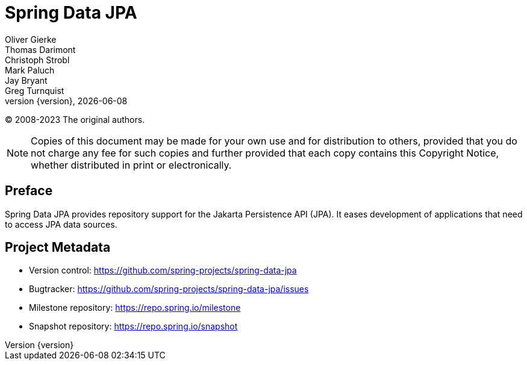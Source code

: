 [[spring-data-jpa-reference-documentation]]
= Spring Data JPA
Oliver Gierke; Thomas Darimont; Christoph Strobl; Mark Paluch; Jay Bryant; Greg Turnquist
:revnumber: {version}
:revdate: {localdate}
ifdef::backend-epub3[:front-cover-image: image:epub-cover.png[Front Cover,1050,1600]]
:feature-scroll: true

(C) 2008-2023 The original authors.

NOTE: Copies of this document may be made for your own use and for distribution to others, provided that you do not charge any fee for such copies and further provided that each copy contains this Copyright Notice, whether distributed in print or electronically.

[[preface]]
== Preface
:page-section-summary-toc: 1

Spring Data JPA provides repository support for the Jakarta Persistence API (JPA). It eases development of applications that need to access JPA data sources.

[[project]]
== Project Metadata

* Version control: https://github.com/spring-projects/spring-data-jpa
* Bugtracker: https://github.com/spring-projects/spring-data-jpa/issues
* Milestone repository: https://repo.spring.io/milestone
* Snapshot repository: https://repo.spring.io/snapshot